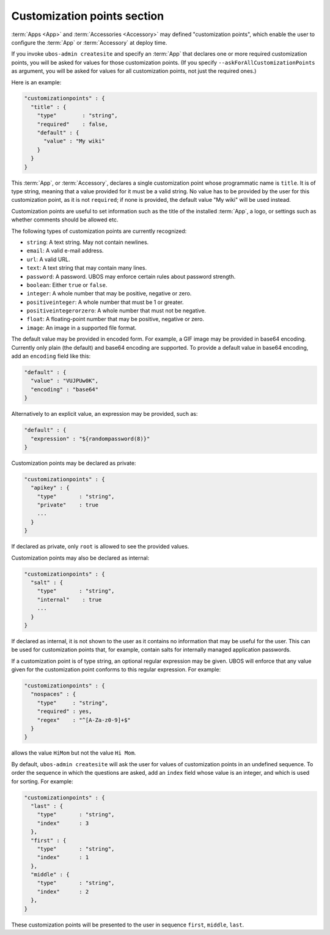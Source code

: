 Customization points section
============================

:term:`Apps <App>` and :term:`Accessories <Accessory>` may defined "customization points",
which enable the user to configure the :term:`App` or :term:`Accessory` at deploy time.

If you invoke ``ubos-admin createsite`` and specify an :term:`App` that declares one or more
required customization points, you will be asked for values for those customization points.
(If you specify ``--askForAllCustomizationPoints`` as argument, you will be asked for
values for all customization points, not just the required ones.)

Here is an example:

.. code-block:: json

   "customizationpoints" : {
     "title" : {
       "type"        : "string",
       "required"    : false,
       "default" : {
         "value" : "My wiki"
       }
     }
   }

This :term:`App`, or :term:`Accessory`, declares a single customization point whose programmatic name is
``title``. It is of type string, meaning that a value provided for it must be a valid string.
No value has to be provided by the user for this customization point, as it is not
``required``; if none is provided, the default value "My wiki" will be used instead.

Customization points are useful to set information such as the title of the installed
:term:`App`, a logo, or settings such as whether comments should be allowed etc.

The following types of customization points are currently recognized:

* ``string``: A text string. May not contain newlines.
* ``email``: A valid e-mail address.
* ``url``: A valid URL.
* ``text``: A text string that may contain many lines.
* ``password``: A password. UBOS may enforce certain rules about password strength.
* ``boolean``: Either ``true`` or ``false``.
* ``integer``: A whole number that may be positive, negative or zero.
* ``positiveinteger``: A whole number that must be 1 or greater.
* ``positiveintegerorzero``: A whole number that must not be negative.
* ``float``: A floating-point number that may be positive, negative or zero.
* ``image``: An image in a supported file format.

The default value may be provided in encoded form. For example, a GIF image may be
provided in base64 encoding. Currently only plain (the default) and base64 encoding are
supported. To provide a default value in base64 encoding, add an ``encoding`` field like
this:

.. code-block:: json

   "default" : {
     "value" : "VUJPUw0K",
     "encoding" : "base64"
   }

Alternatively to an explicit value, an expression may be provided, such as:

.. code-block:: json

   "default" : {
     "expression" : "${randompassword(8)}"
   }

Customization points may be declared as private:

.. code-block:: json

   "customizationpoints" : {
     "apikey" : {
       "type"       : "string",
       "private"    : true
       ...
     }
   }

If declared as private, only ``root`` is allowed to see the provided values.

Customization points may also be declared as internal:

.. code-block:: json

   "customizationpoints" : {
     "salt" : {
       "type"       : "string",
       "internal"    : true
       ...
     }
   }

If declared as internal, it is not shown to the user as it contains no information that
may be useful for the user. This can be used for customization points that, for example,
contain salts for internally managed application passwords.

If a customization point is of type string, an optional regular expression may
be given. UBOS will enforce that any value given for the customization point conforms
to this regular expression. For example:

.. code-block:: json

   "customizationpoints" : {
     "nospaces" : {
       "type"     : "string",
       "required" : yes,
       "regex"    : "^[A-Za-z0-9]+$"
     }
   }

allows the value ``HiMom`` but not the value ``Hi Mom``.

By default, ``ubos-admin createsite`` will ask the user for values of customization points
in an undefined sequence. To order the sequence in which the questions are asked, add
an ``index`` field whose value is an integer, and which is used for sorting.
For example:

.. code-block:: json

   "customizationpoints" : {
     "last" : {
       "type"       : "string",
       "index"      : 3
     },
     "first" : {
       "type"       : "string",
       "index"      : 1
     },
     "middle" : {
       "type"       : "string",
       "index"      : 2
     },
   }

These customization points will be presented to the user in sequence ``first``, ``middle``,
``last``.
